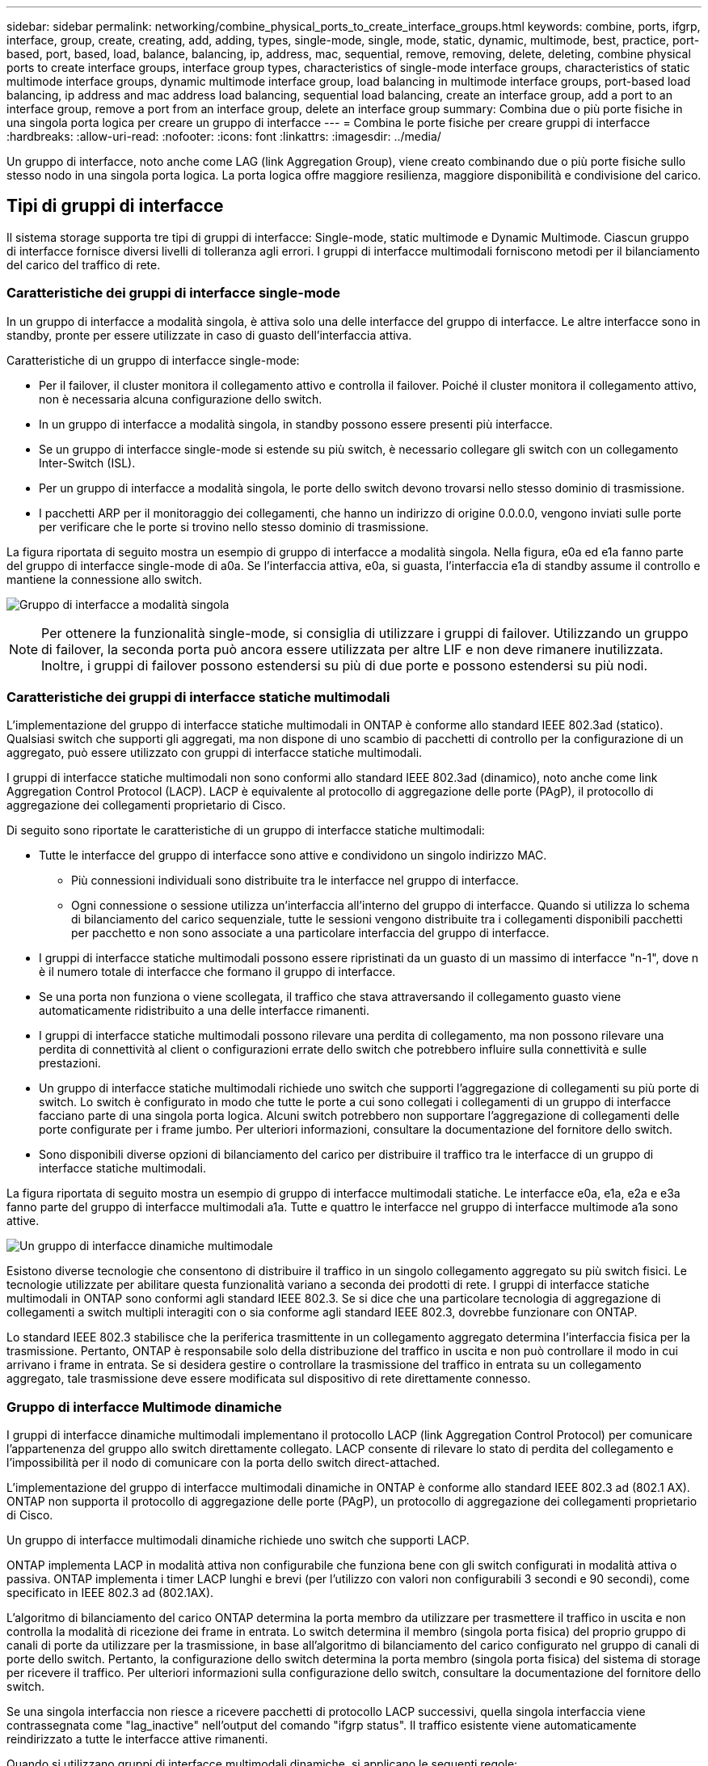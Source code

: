 ---
sidebar: sidebar 
permalink: networking/combine_physical_ports_to_create_interface_groups.html 
keywords: combine, ports, ifgrp, interface, group, create, creating, add, adding, types, single-mode, single, mode, static, dynamic, multimode, best, practice, port-based, port, based, load, balance, balancing, ip, address, mac, sequential, remove, removing, delete, deleting, combine physical ports to create interface groups, interface group types, characteristics of single-mode interface groups, characteristics of static multimode interface groups, dynamic multimode interface group, load balancing in multimode interface groups, port-based load balancing, ip address and mac address load balancing, sequential load balancing, create an interface group, add a port to an interface group, remove a port from an interface group, delete an interface group 
summary: Combina due o più porte fisiche in una singola porta logica per creare un gruppo di interfacce 
---
= Combina le porte fisiche per creare gruppi di interfacce
:hardbreaks:
:allow-uri-read: 
:nofooter: 
:icons: font
:linkattrs: 
:imagesdir: ../media/


[role="lead"]
Un gruppo di interfacce, noto anche come LAG (link Aggregation Group), viene creato combinando due o più porte fisiche sullo stesso nodo in una singola porta logica. La porta logica offre maggiore resilienza, maggiore disponibilità e condivisione del carico.



== Tipi di gruppi di interfacce

Il sistema storage supporta tre tipi di gruppi di interfacce: Single-mode, static multimode e Dynamic Multimode. Ciascun gruppo di interfacce fornisce diversi livelli di tolleranza agli errori. I gruppi di interfacce multimodali forniscono metodi per il bilanciamento del carico del traffico di rete.



=== Caratteristiche dei gruppi di interfacce single-mode

In un gruppo di interfacce a modalità singola, è attiva solo una delle interfacce del gruppo di interfacce. Le altre interfacce sono in standby, pronte per essere utilizzate in caso di guasto dell'interfaccia attiva.

Caratteristiche di un gruppo di interfacce single-mode:

* Per il failover, il cluster monitora il collegamento attivo e controlla il failover. Poiché il cluster monitora il collegamento attivo, non è necessaria alcuna configurazione dello switch.
* In un gruppo di interfacce a modalità singola, in standby possono essere presenti più interfacce.
* Se un gruppo di interfacce single-mode si estende su più switch, è necessario collegare gli switch con un collegamento Inter-Switch (ISL).
* Per un gruppo di interfacce a modalità singola, le porte dello switch devono trovarsi nello stesso dominio di trasmissione.
* I pacchetti ARP per il monitoraggio dei collegamenti, che hanno un indirizzo di origine 0.0.0.0, vengono inviati sulle porte per verificare che le porte si trovino nello stesso dominio di trasmissione.


La figura riportata di seguito mostra un esempio di gruppo di interfacce a modalità singola. Nella figura, e0a ed e1a fanno parte del gruppo di interfacce single-mode di a0a. Se l'interfaccia attiva, e0a, si guasta, l'interfaccia e1a di standby assume il controllo e mantiene la connessione allo switch.

image:ontap_nm_image6.png["Gruppo di interfacce a modalità singola"]


NOTE: Per ottenere la funzionalità single-mode, si consiglia di utilizzare i gruppi di failover. Utilizzando un gruppo di failover, la seconda porta può ancora essere utilizzata per altre LIF e non deve rimanere inutilizzata. Inoltre, i gruppi di failover possono estendersi su più di due porte e possono estendersi su più nodi.



=== Caratteristiche dei gruppi di interfacce statiche multimodali

L'implementazione del gruppo di interfacce statiche multimodali in ONTAP è conforme allo standard IEEE 802.3ad (statico). Qualsiasi switch che supporti gli aggregati, ma non dispone di uno scambio di pacchetti di controllo per la configurazione di un aggregato, può essere utilizzato con gruppi di interfacce statiche multimodali.

I gruppi di interfacce statiche multimodali non sono conformi allo standard IEEE 802.3ad (dinamico), noto anche come link Aggregation Control Protocol (LACP). LACP è equivalente al protocollo di aggregazione delle porte (PAgP), il protocollo di aggregazione dei collegamenti proprietario di Cisco.

Di seguito sono riportate le caratteristiche di un gruppo di interfacce statiche multimodali:

* Tutte le interfacce del gruppo di interfacce sono attive e condividono un singolo indirizzo MAC.
+
** Più connessioni individuali sono distribuite tra le interfacce nel gruppo di interfacce.
** Ogni connessione o sessione utilizza un'interfaccia all'interno del gruppo di interfacce. Quando si utilizza lo schema di bilanciamento del carico sequenziale, tutte le sessioni vengono distribuite tra i collegamenti disponibili pacchetti per pacchetto e non sono associate a una particolare interfaccia del gruppo di interfacce.


* I gruppi di interfacce statiche multimodali possono essere ripristinati da un guasto di un massimo di interfacce "n-1", dove n è il numero totale di interfacce che formano il gruppo di interfacce.
* Se una porta non funziona o viene scollegata, il traffico che stava attraversando il collegamento guasto viene automaticamente ridistribuito a una delle interfacce rimanenti.
* I gruppi di interfacce statiche multimodali possono rilevare una perdita di collegamento, ma non possono rilevare una perdita di connettività al client o configurazioni errate dello switch che potrebbero influire sulla connettività e sulle prestazioni.
* Un gruppo di interfacce statiche multimodali richiede uno switch che supporti l'aggregazione di collegamenti su più porte di switch. Lo switch è configurato in modo che tutte le porte a cui sono collegati i collegamenti di un gruppo di interfacce facciano parte di una singola porta logica. Alcuni switch potrebbero non supportare l'aggregazione di collegamenti delle porte configurate per i frame jumbo. Per ulteriori informazioni, consultare la documentazione del fornitore dello switch.
* Sono disponibili diverse opzioni di bilanciamento del carico per distribuire il traffico tra le interfacce di un gruppo di interfacce statiche multimodali.


La figura riportata di seguito mostra un esempio di gruppo di interfacce multimodali statiche. Le interfacce e0a, e1a, e2a e e3a fanno parte del gruppo di interfacce multimodali a1a. Tutte e quattro le interfacce nel gruppo di interfacce multimode a1a sono attive.

image:ontap_nm_image7.png["Un gruppo di interfacce dinamiche multimodale"]

Esistono diverse tecnologie che consentono di distribuire il traffico in un singolo collegamento aggregato su più switch fisici. Le tecnologie utilizzate per abilitare questa funzionalità variano a seconda dei prodotti di rete. I gruppi di interfacce statiche multimodali in ONTAP sono conformi agli standard IEEE 802.3. Se si dice che una particolare tecnologia di aggregazione di collegamenti a switch multipli interagiti con o sia conforme agli standard IEEE 802.3, dovrebbe funzionare con ONTAP.

Lo standard IEEE 802.3 stabilisce che la periferica trasmittente in un collegamento aggregato determina l'interfaccia fisica per la trasmissione. Pertanto, ONTAP è responsabile solo della distribuzione del traffico in uscita e non può controllare il modo in cui arrivano i frame in entrata. Se si desidera gestire o controllare la trasmissione del traffico in entrata su un collegamento aggregato, tale trasmissione deve essere modificata sul dispositivo di rete direttamente connesso.



=== Gruppo di interfacce Multimode dinamiche

I gruppi di interfacce dinamiche multimodali implementano il protocollo LACP (link Aggregation Control Protocol) per comunicare l'appartenenza del gruppo allo switch direttamente collegato. LACP consente di rilevare lo stato di perdita del collegamento e l'impossibilità per il nodo di comunicare con la porta dello switch direct-attached.

L'implementazione del gruppo di interfacce multimodali dinamiche in ONTAP è conforme allo standard IEEE 802.3 ad (802.1 AX). ONTAP non supporta il protocollo di aggregazione delle porte (PAgP), un protocollo di aggregazione dei collegamenti proprietario di Cisco.

Un gruppo di interfacce multimodali dinamiche richiede uno switch che supporti LACP.

ONTAP implementa LACP in modalità attiva non configurabile che funziona bene con gli switch configurati in modalità attiva o passiva. ONTAP implementa i timer LACP lunghi e brevi (per l'utilizzo con valori non configurabili 3 secondi e 90 secondi), come specificato in IEEE 802.3 ad (802.1AX).

L'algoritmo di bilanciamento del carico ONTAP determina la porta membro da utilizzare per trasmettere il traffico in uscita e non controlla la modalità di ricezione dei frame in entrata. Lo switch determina il membro (singola porta fisica) del proprio gruppo di canali di porte da utilizzare per la trasmissione, in base all'algoritmo di bilanciamento del carico configurato nel gruppo di canali di porte dello switch. Pertanto, la configurazione dello switch determina la porta membro (singola porta fisica) del sistema di storage per ricevere il traffico. Per ulteriori informazioni sulla configurazione dello switch, consultare la documentazione del fornitore dello switch.

Se una singola interfaccia non riesce a ricevere pacchetti di protocollo LACP successivi, quella singola interfaccia viene contrassegnata come "lag_inactive" nell'output del comando "ifgrp status". Il traffico esistente viene automaticamente reindirizzato a tutte le interfacce attive rimanenti.

Quando si utilizzano gruppi di interfacce multimodali dinamiche, si applicano le seguenti regole:

* I gruppi di interfacce multimodali dinamiche devono essere configurati per utilizzare i metodi di bilanciamento del carico basati su porta, IP, MAC o round robin.
* In un gruppo di interfacce multimodali dinamiche, tutte le interfacce devono essere attive e condividere un singolo indirizzo MAC.


La figura riportata di seguito mostra un esempio di gruppo di interfacce multimodali dinamiche. Le interfacce e0a, e1a, e2a e e3a fanno parte del gruppo di interfacce multimodali a1a. Tutte e quattro le interfacce nel gruppo di interfacce dinamiche multimodali a1a sono attive.

image:ontap_nm_image7.png["Un gruppo di interfacce dinamiche multimodale"]



=== Bilanciamento del carico in gruppi di interfacce multimodali

È possibile garantire che tutte le interfacce di un gruppo di interfacce multimodale siano utilizzate allo stesso modo per il traffico in uscita utilizzando l'indirizzo IP, l'indirizzo MAC, i metodi di bilanciamento del carico sequenziali o basati su porta per distribuire il traffico di rete in modo equo sulle porte di rete di un gruppo di interfacce multimode.

Il metodo di bilanciamento del carico per un gruppo di interfacce multimodali può essere specificato solo quando viene creato il gruppo di interfacce.

*Best Practice*: Si consiglia di eseguire il bilanciamento del carico basato su porta quando possibile. Utilizzare il bilanciamento del carico basato su porta, a meno che non vi sia un motivo o una limitazione specifica nella rete che lo impedisca.



==== Bilanciamento del carico basato su porta

Il metodo consigliato è il bilanciamento del carico basato su porta.

È possibile equalizzare il traffico su un gruppo di interfacce multimodali in base alle porte TCP/UDP (Transport Layer) utilizzando il metodo di bilanciamento del carico basato su porta.

Il metodo di bilanciamento del carico basato su porta utilizza un algoritmo di hashing rapido sugli indirizzi IP di origine e di destinazione insieme al numero di porta del layer di trasporto.



==== Bilanciamento del carico degli indirizzi IP e MAC

Il bilanciamento del carico degli indirizzi IP e MAC è un metodo per equalizzare il traffico su gruppi di interfacce multimodali.

Questi metodi di bilanciamento del carico utilizzano un algoritmo di hashing rapido sugli indirizzi di origine e di destinazione (indirizzo IP e indirizzo MAC). Se il risultato dell'algoritmo di hashing viene mappato su un'interfaccia che non si trova nello stato UP link, viene utilizzata la successiva interfaccia attiva.


NOTE: Non selezionare il metodo di bilanciamento del carico dell'indirizzo MAC quando si creano gruppi di interfacce su un sistema che si connette direttamente a un router. In tale configurazione, per ogni frame IP in uscita, l'indirizzo MAC di destinazione è l'indirizzo MAC del router. Di conseguenza, viene utilizzata una sola interfaccia del gruppo di interfacce.

Il bilanciamento del carico degli indirizzi IP funziona allo stesso modo per gli indirizzi IPv4 e IPv6.



==== Bilanciamento sequenziale del carico

È possibile utilizzare il bilanciamento del carico sequenziale per distribuire in modo uguale pacchetti tra più link utilizzando un algoritmo round robin. È possibile utilizzare l'opzione sequenziale per il bilanciamento del carico del traffico di una singola connessione su più collegamenti per aumentare il throughput di una singola connessione.

Tuttavia, poiché il bilanciamento del carico sequenziale può causare l'erogazione di pacchetti fuori servizio, le performance possono risultare estremamente scarse. Pertanto, il bilanciamento del carico sequenziale non è generalmente consigliato.



== Creare un gruppo di interfacce o un LAG

È possibile creare un gruppo di interfacce o un LAG (single-mode, static multimode o Dynamic Multimode (LACP)) per presentare una singola interfaccia ai client combinando le funzionalità delle porte di rete aggregate.

La procedura da seguire dipende dall'interfaccia in uso - System Manager o CLI:

[role="tabbed-block"]
====
.System Manager
--
*Utilizzare System Manager per creare un LAG*

.Fasi
. Selezionare *Network > Ethernet port > + link Aggregation Group* per creare un LAG.
. Selezionare il nodo dall'elenco a discesa.
. Scegliere tra le seguenti opzioni:
+
.. ONTAP (Seleziona dominio broadcast) per *selezionare automaticamente il dominio di broadcast (scelta consigliata)*.
.. Per selezionare manualmente un dominio di trasmissione.


. Selezionare le porte per il LAG.
. Selezionare la modalità:
+
.. Singolo: Viene utilizzata una sola porta alla volta.
.. Multiplo: Tutte le porte possono essere utilizzate contemporaneamente.
.. LACP: Il protocollo LACP determina le porte che è possibile utilizzare.


. Selezionare il bilanciamento del carico:
+
.. Basato su IP
.. Basato SU MAC
.. Porta
.. Sequenziale


. Salvare le modifiche.


image:AddLag01.png["Aggiungi grafica lag"]

--
.CLI
--
*Utilizzare la CLI per creare un gruppo di interfacce*

Per un elenco completo delle restrizioni di configurazione applicabili ai gruppi di interfacce delle porte, vedere `network port ifgrp add-port` pagina man.

Quando si crea un gruppo di interfacce multimodali, è possibile specificare uno dei seguenti metodi di bilanciamento del carico:

* `port`: Il traffico di rete viene distribuito in base alle porte TCP/UDP (Transport Layer). Si tratta del metodo consigliato per il bilanciamento del carico.
* `mac`: Il traffico di rete viene distribuito in base agli indirizzi MAC.
* `ip`: Il traffico di rete viene distribuito in base agli indirizzi IP.
* `sequential`: Il traffico di rete viene distribuito man mano che viene ricevuto.



NOTE: L'indirizzo MAC di un gruppo di interfacce è determinato dall'ordine delle porte sottostanti e dalla modalità di inizializzazione di queste porte durante l'avvio. Pertanto, non si deve presumere che l'indirizzo MAC di ifgrp sia persistente durante i riavvii o gli aggiornamenti ONTAP.

.Fase
Utilizzare `network port ifgrp create` per creare un gruppo di interfacce.

I gruppi di interfacce devono essere denominati utilizzando la sintassi `a<number><letter>`. Ad esempio, a0a, a0b, a1c e a2a sono nomi di gruppi di interfacce validi.

Per ulteriori informazioni su questo comando, consultare la https://docs.netapp.com/us-en/ontap-cli["Riferimento al comando ONTAP"^].

Nell'esempio seguente viene illustrato come creare un gruppo di interfacce denominato a0a con una funzione di distribuzione di porta e una modalità di multimode:

`network port ifgrp create -node _cluster-1-01_ -ifgrp _a0a_ -distr-func _port_ -mode _multimode_`

--
====


== Aggiungere una porta a un gruppo di interfacce o LAG

È possibile aggiungere fino a 16 porte fisiche a un gruppo di interfacce o LAG per tutte le velocità delle porte.

La procedura da seguire dipende dall'interfaccia in uso - System Manager o CLI:

[role="tabbed-block"]
====
.System Manager
--
*Utilizzare System Manager per aggiungere una porta a un LAG*

.Fasi
. Selezionare *Network > Ethernet port > LAG* (rete > porta Ethernet > LAG*) per modificare un LAG.
. Selezionare porte aggiuntive sullo stesso nodo da aggiungere al LAG.
. Salvare le modifiche.


--
.CLI
--
*Utilizzare la CLI per aggiungere porte a un gruppo di interfacce*

.Fase
Aggiungere le porte di rete al gruppo di interfacce:

`network port ifgrp add-port`

Per ulteriori informazioni su questo comando, consultare la https://docs.netapp.com/us-en/ontap-cli["Riferimento al comando ONTAP"^].

Nell'esempio seguente viene illustrato come aggiungere la porta e0c a un gruppo di interfacce denominato a0a:

`network port ifgrp add-port -node _cluster-1-01_ -ifgrp _a0a_ -port _e0c_`

A partire da ONTAP 9.8, i gruppi di interfacce vengono inseriti automaticamente in un dominio di trasmissione appropriato circa un minuto dopo l'aggiunta della prima porta fisica al gruppo di interfacce. Se non si desidera che ONTAP esegua questa operazione e si preferisce inserire manualmente ifgrp in un dominio di trasmissione, specificare `-skip-broadcast-domain-placement` come parte di `ifgrp add-port` comando.

--
====


== Rimuovere una porta da un gruppo di interfacce o LAG

È possibile rimuovere una porta da un gruppo di interfacce che ospita le LIF, purché non sia l'ultima porta del gruppo di interfacce. Non è necessario che il gruppo di interfacce non debba ospitare LIF o che il gruppo di interfacce non debba essere la porta home di una LIF, considerando che non si sta rimuovendo l'ultima porta dal gruppo di interfacce. Tuttavia, se si rimuove l'ultima porta, è necessario migrare o spostare i file LIF dal gruppo di interfacce.

.A proposito di questa attività
È possibile rimuovere fino a 16 porte (interfacce fisiche) da un gruppo di interfacce o LAG.

La procedura da seguire dipende dall'interfaccia in uso - System Manager o CLI:

[role="tabbed-block"]
====
.System Manager
--
*Utilizzare System Manager per rimuovere una porta da un LAG*

.Fasi
. Selezionare *Network > Ethernet port > LAG* (rete > porta Ethernet > LAG*) per modificare un LAG.
. Selezionare le porte da rimuovere dal LAG.
. Salvare le modifiche.


--
.CLI
--
*Utilizzare la CLI per rimuovere le porte da un gruppo di interfacce*

.Fase
Rimuovere le porte di rete da un gruppo di interfacce:

`network port ifgrp remove-port`

Nell'esempio seguente viene illustrato come rimuovere la porta e0c da un gruppo di interfacce denominato a0a:

`network port ifgrp remove-port -node _cluster-1-01_ -ifgrp _a0a_ -port _e0c_`

--
====


== Eliminare un gruppo di interfacce o un LAG

È possibile eliminare i gruppi di interfacce o i LAG se si desidera configurare le LIF direttamente sulle porte fisiche sottostanti o si decide di modificare il gruppo di interfacce o la modalità LAG o la funzione di distribuzione.

.Prima di iniziare
* Il gruppo di interfacce o il LAG non deve ospitare una LIF.
* Il gruppo di interfacce o LAG non deve essere né la porta home né la destinazione di failover di una LIF.


La procedura da seguire dipende dall'interfaccia in uso - System Manager o CLI:

[role="tabbed-block"]
====
.System Manager
--
*Utilizzare System Manager per eliminare un LAG*

.Fasi
. Selezionare *Network > Ethernet port > LAG* (rete > porta Ethernet > LAG*) per eliminare un LAG.
. Selezionare il LAG che si desidera rimuovere.
. Eliminare il LAG.


--
.CLI
--
*Utilizzare la CLI per eliminare un gruppo di interfacce*

.Fase
Utilizzare `network port ifgrp delete` comando per eliminare un gruppo di interfacce.

Per ulteriori informazioni su questo comando, consultare la https://docs.netapp.com/us-en/ontap-cli["Riferimento al comando ONTAP"^].

Nell'esempio seguente viene illustrato come eliminare un gruppo di interfacce denominato a0b:

`network port ifgrp delete -node _cluster-1-01_ -ifgrp _a0b_`

--
====